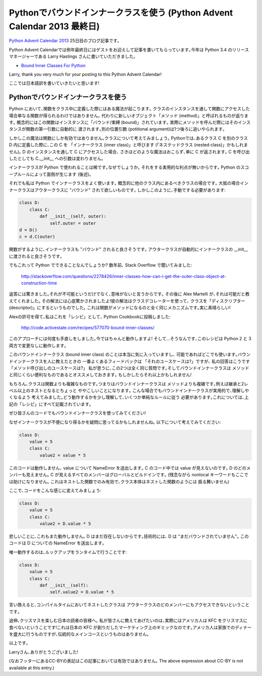 Pythonでバウンドインナークラスを使う (Python Advent Calendar 2013 最終日)
===========================================================================================

`Python Advent Calendar 2013 <http://www.adventar.org/calendars/166>`_ 25日目のブログ記事です｡

Python Advent Calendarでは例年最終日にはゲストをお迎えして記事を書いてもらっています｡今年は Python 3.4 のリリースマネージャーである Larry Hastings さんに書いていただきました｡

* `Bound Inner Classes For Python <http://momentaryfascinations.com/programming/bound.inner.classes.for.python.html>`_

Larry, thank you very much for your posting to this Python Advent Calendar!

ここでは日本語訳を書いていきたいと思います!

Pythonでバウンドインナークラスを使う
----------------------------------------------

.. In Python, something magic happens when you put a function inside
   a class. If you access that function through an instance of the
   class, you don't simply get the function back. Instead you get
   a new object we call a "method". Conceptually, the function is
   "bound" to the instance; practically, when you call a method,
   it calls the function but automatically passes in the instance
   as the first positional argument, pushing the other positional
   arguments forward by one.

Python において､関数をクラス中に定義した際にはある魔法が起こります｡
クラスのインスタンスを通して関数にアクセスした場合単なる関数が得られるわけではありません｡
代わりに新しいオブジェクト「メソッド (method)」と呼ばれるものが返ります｡
概念的にはこの関数はインスタンスに「バウンド/束縛 (bound)」されています｡
実際にメソッドを呼んだ際にはそのインスタンスが関数の第一引数に自動的に
渡されます｡別の位置引数 (potitional argument)は1つ後ろに追いやられます｡

.. But this magic is only true for functions. Consider classes.
   In Python, if you define a class C inside another class D,
   we call C an "inner class" (or perhaps a "nested class").
   If you access C through an instance of D, nothing magic happens,
   you just get C back, and if you call it the arguments
   to C.__init__ are unchanged.

しかしこの魔法は関数にしか有効ではありません｡クラスについて考えてみましょう｡
Pythonでは､あるクラス C を別のクラス D 内に定義した際に､この C を
「インナークラス (inner class)」と呼びます
(「ネステッドクラス (nested class)」かもしれません)｡
D のインスタンスを通して C にアクセスした場合､
さきほどのような魔法はおこらず､単に C が返されます｡
C を呼び出したとしても C.__init__ への引数は変わりません｡

.. Inner classes are rarely used in Python. Why?
   Because there are no practical advantages to doing so--but
   Python's scoping rules result in some minor inconveniences.
   (See below.)

インナークラスが Python で使われることは稀です｡なぜでしょうか｡
それをする実用的な利点が無いからです｡
Python のスコープルールによって面倒が生じます (後述)｡

.. I often use inner classes in Python anyway, because I have classes
   that conceptually should live inside some other class.
   And, most of the time, these inner classes conceptually want to be
   "bound" to the outer class instance.
   But I have to do it manually, like this:

それでも私は Python でインナークラスをよく使います｡
概念的に他のクラス内にあるべきクラスの場合です｡
大抵の場合インナークラスはアウタークラスに "バウンド" されて欲しいものです｡
しかしこのように､手動でする必要があります:

.. code-block:: python

    class D:
        class C:
            def __init__(self, outer):
                self.outer = outer
    d = D()
    c = d.C(outer)

.. Wouldn't it be nice if inner classes got "bound" the way functions did?
   Wouldn't it be nice if outer was passed in to the inner
   class's __init__ automatically?

関数がするように､インナークラスも "バウンド" されると良さそうです｡
アウタークラスが自動的にインナークラスの __init__ に渡されると良さそうです｡

.. But is this even possible in Python? Some years back
   I asked that question, on Stack Overflow:

でもこれって Python でできることなんでしょうか?
数年前､ Stack Overflow で聞いてみました:

    http://stackoverflow.com/questions/2278426/inner-classes-how-can-i-get-the-outer-class-object-at-construction-time

.. I was amazed at the replies. People not only said that
   it was impossible, but that it was pointless.
   And then Alex Martelli showed it was possible--and his solution
   blew my mind! His solution uses a class decorator,
   and makes your class a "descriptor", which is the same mechanism
   functions use to become methods. Brilliant!

返答には驚きました｡それが不可能というだけでなく､意味がないと言うからです｡
その後に Alex Martelli が､それは可能だと教えてくれました｡
その解法には心底驚かされましたよ!彼の解法はクラスデコレーターを使って､
クラスを「ディスクリプター (descriptor)」にするというものでした｡
これは関数がメソッドになるのと全く同じメカニズムです｡実に素晴らしい!

.. With Alex's permission, I posted this as a "recipe" at the
   Python Cookbook:

Alexの許可を得て､私はこれを「レシピ」として､ Python Cookbookに投稿しました:

    http://code.activestate.com/recipes/577070-bound-inner-classes/

.. I've since fine-tuned the approach many times.
   At this point it works really well! And, yes, the recipe works
   unchanged in both Python 2 and 3.

このアプローチには何度も手直しをしました｡今ではちゃんと動作しますよ!
そして...そうなんです､このレシピは Python 2 と 3 両方で変更なしに動作します｡

.. I love bound inner classes and I use them whenever I can.
   When I tell people about bound inner classes, the most common
   feedback I get is "What's your use case?" My reply:
   "What's your use case for method calls?" I think it's the same
   question. And I suggest to you that bound inner classes are
   just as useful as methods. If not more so!

このバウンドインナークラス (bound inner class) のことは本当に気に入っていますし､
可能であればどこでも使います｡バウンドインナークラスを人に教えたときの
一番よくあるフィードバックは 「それのユースケースは?」ですが､
私の回答はこうです「メソッド呼び出しのユースケースは?」
私が思うに､この2つは全く同じ質問です｡そしてバウンドインナークラスは
メソッドと同じくらい便利なものであるとオススメしておきます｡
もしかしたらそれ以上かもしれません!

.. Of course, classes are more complicated than functions.
   So it makes sense that bound inner classes are more complicated
   than methods. For example, inheritance and more than two levels
   of nesting can make things a little crazy.
   I worked hard to make bound inner classes sensible and predictable
   in these situations--but you have to understand a little
   how they work, and obey some simple rules.
   All of this is documented in the "recipe" above.

もちろん､クラスは関数よりも複雑なものです｡つまりはバウンドインナークラスは
メソッドよりも複雑です｡例えば継承と2レベル以上のネストとなるとちょっと
ややこしいことになります｡
こんな場合でもバウンドインナークラスが実用的で､理解しやくなるよう
考えてみました｡どう動作するかを少し理解して､いくつか単純なルールに従う
必要があります｡これについては､上記の「レシピ」にすべて記載されています｡

.. I hope you start using bound inner classes in your own code!

ぜひ皆さんのコードでもバウンドインナークラスを使ってみてください!


.. In case you're wondering why inner classes can be inconvenient,
   consider the following:

なぜインナークラスが不便になり得るかを疑問に思ってるかもしれませんね｡
以下について考えてみてください:

.. code-block:: python
    
    class D:
        value = 5
        class C:
            value2 = value * 5

.. This code doesn't work; it raises a NameError on value.
   Code in C can't see value--it can't see any members of D.
   All it can see are the members of C, globals, and builtins.
   (Unfortunately the nonlocal keyword doesn't help you here;
   that only helps with nested functions, and class bodies don't
   behave like nested functions.)

このコードは動作しません､ value について NameError を送出します｡
C のコード中では value が見えないのです｡ D のどのメンバーも見えません｡
C が見えるすべてのメンバーはグローバルとビルドインです｡
(残念ながら nonlocal キーワードもここでは助けになりません｡
これはネストした関数でのみ有効で､クラス本体はネストした関数のようには
振る舞いません)

.. If you change it to this:

ここで､コードをこんな感じに変えてみましょう:

.. code-block:: python
    
    class D:
        value = 5
        class C:
            value2 = D.value * 5

.. Sadly that doesn't work either. D doesn't exist yet--technically
   speaking, it "hasn't been bound yet". This code raises a
   NameError on D.

悲しいことに､これもまた動作しません｡
D はまだ存在しないからです｡技術的には､ D は "まだバウンドされていません"｡
このコードは D についての NameError を送出します｡

.. The only thing that works is to do the lookup at runtime:

唯一動作するのは､ルックアップをランタイムで行うことです:

.. code-block:: python

    class D:
        value = 5
        class C:
            def __init__(self):
                self.value2 = D.value * 5

.. In other words, nested classes can't access any members of
   their outer classes at compile-time.

言い換えると､コンパイルタイムにおいてネストしたクラスは
アウタークラスのどのメンバーにもアクセスできないということです｡


.. p.s. To my Japanese readers today on Christmas:
   I want to tell you that Americans don't actually eat KFC on Christmas
   day! This is a marketing gimmick created by KFC in Japan.
   Americans do usually have a big family dinner on Christmas,
   but there's no traditional main course.

追伸､クリスマスを楽しむ日本の読者の皆様へ｡
私が皆さんに教えてあげたいのは､実際にはアメリカ人は KFC をクリスマスに食べないということです!これは日本の KFC が創りだしたマーケティング上のギミックなのです｡アメリカ人は家族でのディナーを盛大に行うものですが､伝統的なメインコースというものはありません｡

以上です｡

Larryさん､ありがとうございました!


(なおフッターにあるCC-BYの表記はこの記事においては有効ではありません｡
The above expression about CC-BY is not available at this entry.)

.. author:: default
.. categories:: none
.. tags:: python,pythonadventcalendar
.. comments::
